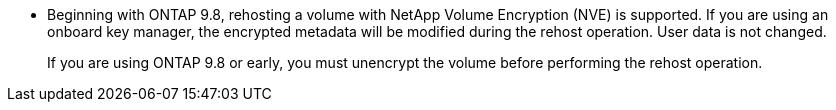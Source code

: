 * Beginning with ONTAP 9.8, rehosting a volume with NetApp Volume Encryption (NVE) is supported. If you are using an onboard key manager, the encrypted metadata will be modified during the rehost operation. User data is not changed.
+
If you are using ONTAP 9.8 or early, you must unencrypt the volume before performing the rehost operation.


// 2025 Jan 21, ONTAPDOC-1070
// 1 june 2023, BURT 1195518